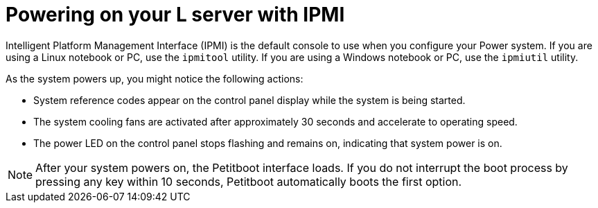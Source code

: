 [id="powering-on-your-l-server-with-ipmi_{context}"]
= Powering on your L server with IPMI

Intelligent Platform Management Interface (IPMI) is the default console to use when you configure your Power system. If you are using a Linux notebook or PC, use the `ipmitool` utility. If you are using a Windows notebook or PC, use the `ipmiutil` utility.

As the system powers up, you might notice the following actions:

* System reference codes appear on the control panel display while the system is being started.

* The system cooling fans are activated after approximately 30 seconds and accelerate to operating speed.

* The power LED on the control panel stops flashing and remains on, indicating that system power is on.

[NOTE]
====
After your system powers on, the Petitboot interface loads. If you do not interrupt the boot process by pressing any key within 10 seconds, Petitboot automatically boots the first option.
====
